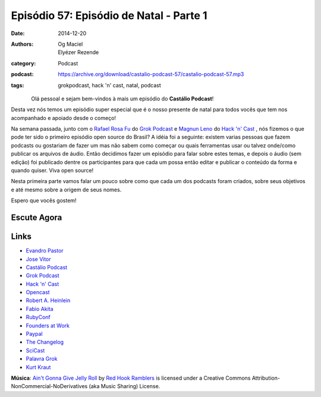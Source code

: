 Episódio 57: Episódio de Natal - Parte 1
########################################
:date: 2014-12-20
:authors: Og Maciel, Elyézer Rezende
:category: Podcast
:podcast: https://archive.org/download/castalio-podcast-57/castalio-podcast-57.mp3
:tags: grokpodcast, hack 'n' cast, natal, podcast

.. figure:: {filename}/images/natal.jpg
   :alt: Episódio de Natal - Parte 1
   :align: left

Olá pessoal e sejam bem-vindos à mais um episódio do **Castálio Podcast**!

Desta vez nós temos um episódio super especial que é o nosso presente
de natal para todos vocês que tem nos acompanhado e apoiado desde o
começo!

Na semana passada, junto com o `Rafael Rosa Fu`_ do `Grok Podcast`_ e
`Magnun Leno`_ do `Hack 'n' Cast`_ , nós fizemos o que pode ter sido o
primeiro episódio open source do Brasil? A idéia foi a seguinte:
existem varias pessoas que fazem podcasts ou gostariam de fazer um mas
não sabem como começar ou quais ferramentas usar ou talvez onde/como
publicar os arquivos de áudio. Então decidimos fazer um episódio para
falar sobre estes temas, e depois o áudio (sem edição) foi publicado
dentre os participantes para que cada um possa então editar e publicar
o conteúdo da forma e quando quiser. Viva open source!

.. more

Nesta primeira parte vamos falar um pouco sobre como que cada um dos
podcasts foram criados, sobre seus objetivos e até mesmo sobre a
origem de seus nomes.

Espero que vocês gostem!

Escute Agora
------------

.. podcast:: castalio-podcast-57

Links
-----
* `Evandro Pastor`_
* `Jose Vitor`_
* `Castálio Podcast`_
* `Grok Podcast`_
* `Hack 'n' Cast`_
* `Opencast`_
* `Robert A. Heinlein`_
* `Fabio Akita`_
* `RubyConf`_
* `Founders at Work`_
* `Paypal`_
* `The Changelog`_
* `SciCast`_
* `Palavra Grok`_
* `Kurt Kraut`_


.. class:: panel-body bg-info

        **Música**: `Ain't Gonna Give Jelly Roll`_ by `Red Hook Ramblers`_ is licensed under a Creative Commons Attribution-NonCommercial-NoDerivatives (aka Music Sharing) License.


.. Links dos Podcasts
.. _Castálio Podcast: http://castalio.info
.. _Grok Podcast: http://grokpodcast.com
.. _Hack 'n' Cast: http://mindbending.org/pt/category/hack-n-cast
.. _Opencast: http://tecnologiaaberta.com.br

.. Links de Outros Podcasts citados:
.. _The Changelog: http://thechangelog.com
.. _SciCast: http://scicast.com.br/
.. _NerdCast sobre Podcasts: http://jovemnerd.com.br/nerdcast/nerdcast-440-making-of-podcasts/

.. Demais links
.. _Palavra Grok: http://pt.wikipedia.org/wiki/Grokar
.. _Robert A. Heinlein: http://pt.wikipedia.org/wiki/Robert_A._Heinlein
.. _RubyConf: http://www.rubyconf.org/
.. _Founders at Work: https://www.goodreads.com/book/show/98233.Founders_at_Work
.. _Paypal: https://www.paypal.com/

.. Twitter
.. _Rafael Rosa Fu: https://twitter.com/rafaelrosafu
.. _Magnun Leno: https://twitter.com/mind_bend
.. _Kurt Kraut: https://twitter.com/kurtkraut
.. _Evandro Pastor : https://twitter.com/evandropastor
.. _Jose Vitor: https://twitter.com/josevitor
.. _Fabio Akita: https://twitter.com/AkitaOnRails

.. Footer
.. _Ain't Gonna Give Jelly Roll: http://freemusicarchive.org/music/Red_Hook_Ramblers/Live__WFMU_on_Antique_Phonograph_Music_Program_with_MAC_Feb_8_2011/Red_Hook_Ramblers_-_12_-_Aint_Gonna_Give_Jelly_Roll
.. _Red Hook Ramblers: http://www.redhookramblers.com/
